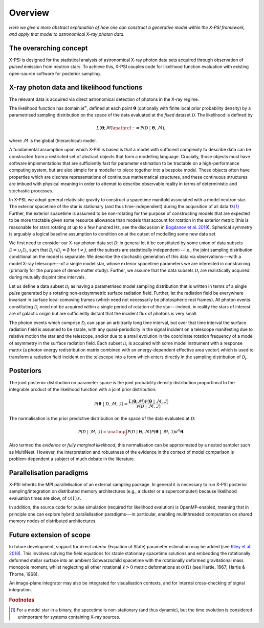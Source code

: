 .. _overview:

Overview
========

*Here we give a more abstract explanation of how one can construct a
generative model within the X-PSI framework, and apply that model to
astronomical X-ray photon data.*


The overarching concept
-----------------------

X-PSI is designed for the statistical analysis of astronomical X-ray photon
data sets acquired through observation of *pulsed* emission from neutron stars.
To achieve this, X-PSI couples code for likelihood function evaluation with
existing open-source software for posterior sampling.


X-ray photon data and likelihood functions
------------------------------------------

The relevant data is acquired via direct astronomical detection of photons in
the X-ray regime.

The likelihood function has domain :math:`\mathbb{R}^{n}`, defined at each point
:math:`\boldsymbol{\theta}` (optionally with finite local prior probability
density) by a parametrised sampling distribution on the space of the data
evaluated at the *fixed* dataset :math:`\mathcal{D}`. The likelihood is
defined by

.. math::

    L(\boldsymbol{\theta};\mathcal{M})\mathrel{:=}\mathcal{P}(\mathcal{D}\;|\;\boldsymbol{\theta},\mathcal{M}),

where :math:`\mathcal{M}` is the global (hierarchical) model.

A fundamental assumption upon which X-PSI is based is that a model with
sufficient complexity to describe data can be constructed from a restricted
set of abstract objects that form a modelling language. Crucially, those
objects must have software implementations that are sufficiently fast for
parameter estimation to be tractable on a high-performance computing system,
but are also simple for a modeller to piece together into a bespoke model.
These objects often have properties which are discrete representations of
continuous mathematical structures, and these continuous structures are imbued
with physical meaning in order to attempt to describe
observable reality in terms of deterministic and stochastic processes.

In X-PSI, we adopt general relativistic gravity to construct a spacetime
manifold associated with a model neutron star. The exterior
spacetime of the star is stationary (and thus time-independent) during the
acquisition of all data :math:`\mathcal{D}`.\ [#]_ Further, the exterior
spacetime is assumed to be non-rotating for the purpose of constructing models
that are expected to be more tractable given some resource allowance than 
models that account for rotation in the exterior metric (this is reasonable 
for stars rotating at up to a few hundred Hz, see the discussion in 
`Bogdanov et al. 2019 <https://ui.adsabs.harvard.edu/abs/2019ApJ...887L..26B/abstract>`_). 
Spherical symmetry is arguably a logical baseline assumption to condition on 
at the outset of modelling some new data set.  

We first need to consider our X-ray photon data set :math:`\mathcal{D}`: in
general let it be constituted by some union of data subsets
:math:`\mathcal{D}=\cup_{i}\mathcal{D}_{i}`, such that
:math:`\mathcal{D}_{i}\cap\mathcal{D}_{j}=\emptyset` for :math:`i\neq j`, and
the subsets are statistically independent---i.e., the joint sampling
distribution conditional on the model is separable. We describe the stochastic
generation of this data via observations---with a model X-ray telescope---of
a single model star, whose exterior spacetime parameters we
are interested in constraining (primarily for the purpose of dense matter
study). Further, we assume that the data subsets :math:`\mathcal{D}_{i}` are
realistically acquired during mutually disjoint time intervals.

Let us define a data subset :math:`\mathcal{D}_{i}` as having a parametrised
model sampling distribution that is written in terms of a single *pulse*
generated by a rotating non-axisymmetric surface radiation field. Further,
let the radiation field be everywhere invariant in surface local comoving frames
(which need not necessarily be photospheric rest frames). All photon events
constituting :math:`\mathcal{D}_{i}` need not be acquired within a single
period of rotation of the star---indeed, in reality the stars of interest are
of galactic origin but are sufficiently distant that the incident flux of
photons is very small.

The photon events which comprise :math:`\mathcal{D}_{i}` can
span an arbitrarily long time interval, but over that time interval the surface
radiation field is assumed to be stable, with any quasi-periodicity in the
signal incident on a telescope manifesting due to relative motion the star
and the telescope, and/or due to a small evolution in the coordinate rotation
frequency of a mode of asymmetry in the surface radiation field.
Each subset :math:`\mathcal{D}_{i}` is acquired with some model instrument with
a response matrix (a photon energy redistribution matrix combined with an
energy-dependent effective area vector) which is used to
transform a radiation field incident on the telescope into a form which enters
directly in the sampling distribution of :math:`\mathcal{D}_{i}`.

Posteriors
----------

The joint posterior distribution on parameter space is the joint probability
density distribution proportional to the integrable product of the likelihood
function with a joint prior distribution:

.. math::

    \mathcal{P}(\boldsymbol{\theta}\;|\;\mathcal{D},\mathcal{M},\mathcal{I})=\frac{L(\boldsymbol{\theta};\mathcal{M})\mathcal{P}(\boldsymbol{\theta}\;|\;\mathcal{M},\mathcal{I})}{\mathcal{P}(\mathcal{D}\;|\;\mathcal{M},\mathcal{I})}

The normalisation is the prior predictive distribution on the space of the data
evaluated at :math:`\mathcal{D}`:

.. math::

    \mathcal{P}(\mathcal{D}\;|\;\mathcal{M},\mathcal{I})
    =\mathop{\int}\mathcal{P}(\mathcal{D}\;|\;\boldsymbol{\theta},\mathcal{M})\mathcal{P}(\boldsymbol{\theta}\;|\;\mathcal{M},\mathcal{I})d^{n}\boldsymbol{\theta}.

Also termed the *evidence* or *fully marginal likelihood*, this normalisation
can be approximated by a nested sampler such as MultiNest. However, the
interpretation and robustness of the evidence in the context of model
comparison is problem-dependent a subject of much debate in the literature.


Parallelisation paradigms
-------------------------

.. _emcee: http://emcee.readthedocs.io/en/latest/
.. _MultiNest: https://github.com/farhanferoz/MultiNest

X-PSI inherits the MPI parallelisation of an external sampling package. In
general it is necessary to run X-PSI posterior sampling/integration on
distributed memory architectures (e.g., a cluster or a supercomputer) because
likelihood evaluation times are slow, of :math:`\mathcal{O}(1)\,s`.

In addition, the source code for pulse simulation (required for likelihood
evalution) is OpenMP-enabled, meaning that in principle one can
explore hybrid parallelisation paradigms---in particular, enabling
multithreaded computation on shared memory nodes of distributed architectures.


Future extension of scope
-------------------------

In future development, support for direct *interior* (Equation of State) 
parameter estimation may be added (see `Riley et al. 2018 
<https://ui.adsabs.harvard.edu/abs/2018MNRAS.478.1093R/abstract>`_).  
This involves solving the field equations for stable stationary spacetime 
solutions and embedding the rotationally deformed stellar surface
into an ambient Schwarzschild spacetime with the rotationally deformed
gravitational mass monopole moment, whilst neglecting all other rotational
:math:`\ell>0` metric deformations at :math:`\mathcal{O}(\Omega)`
(see Hartle, 1967; Hartle & Thorne, 1968).

An image-plane integrator may also be integrated for visualisation contexts,
and for internal cross-checking of signal integration.


.. rubric:: Footnotes

.. [#] For a model star in a binary, the spacetime is non-stationary (and thus
       dynamic), but the time evolution is considered unimportant for systems
       containing X-ray sources.


